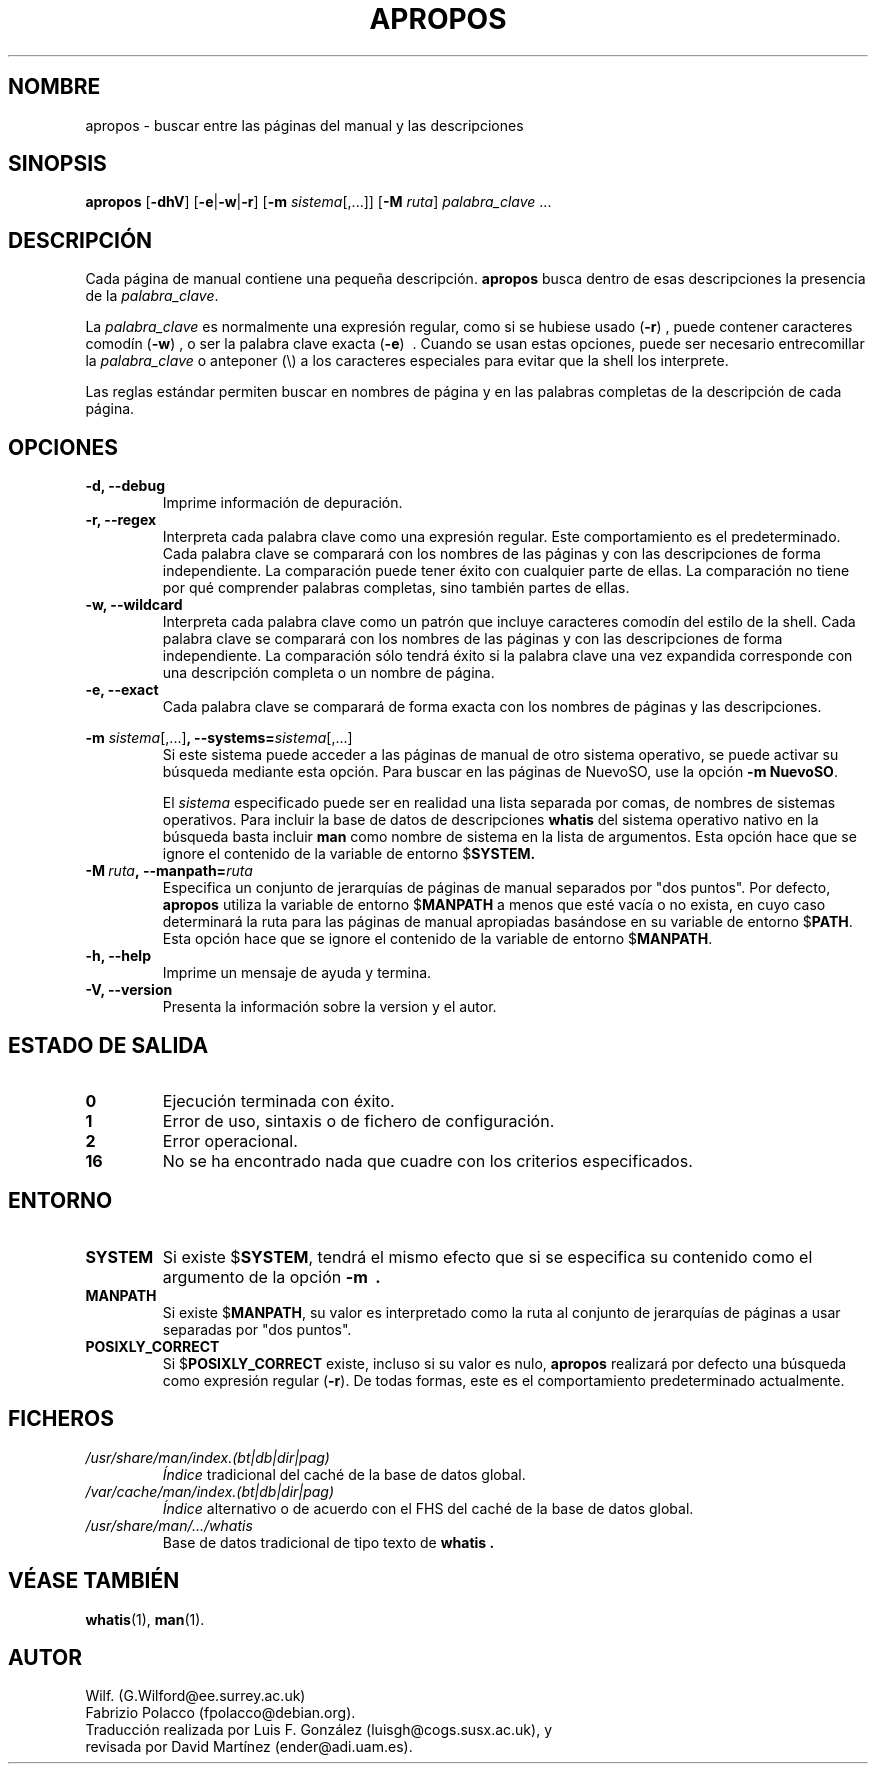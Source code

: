 .\" Man page for apropos
.\"
.\" Copyright (C), 1994, 1995, Graeme W. Wilford. (Wilf.)
.\"
.\" You may distribute under the terms of the GNU General Public
.\" License as specified in the file COPYING that comes with the 
.\" man-db distribution.
.\"
.\" Sat Oct 29 13:09:31 GMT 1994  Wilf. (G.Wilford@ee.surrey.ac.uk) 
.\" 
.TH APROPOS 1 "2013-06-27" "2.6.5" "Útiles de Páginas de Manual"
.SH NOMBRE
apropos \- buscar entre las páginas del manual y las descripciones
.SH SINOPSIS
.B apropos 
.RB [\| \-dhV  \|] 
.RB [\| \-e \||\| \-w \||\| \-r\c
\|]
.RB [\| \-m
.IR sistema \|[\|,.\|.\|.\|]\|]
.RB [ \-M
.IR ruta \|]
.I palabra_clave
\&.\|.\|.
.SH DESCRIPCIÓN
Cada página de manual contiene una pequeña descripción.
.B apropos
busca dentro de esas descripciones la presencia de la 
.IR palabra_clave .

La
.I palabra_clave
es normalmente una expresión regular, como si se hubiese usado
.RB ( \-r )
, puede contener caracteres comodín
.RB ( \-w )
, o ser la palabra clave exacta
.RB ( \-e )
\ . Cuando se usan estas opciones, puede ser necesario entrecomillar la 
.I palabra_clave
o anteponer (\\) a los caracteres especiales para evitar que la shell los
interprete.

Las reglas estándar permiten buscar en nombres de página y en las
palabras completas de la descripción de cada página.
.SH OPCIONES
.TP
.B \-d, \-\-debug
Imprime información de depuración.
.TP
.B \-r, \-\-regex
Interpreta cada palabra clave como una expresión regular. Este comportamiento
es el predeterminado. Cada palabra clave se comparará con los nombres de
las páginas y con las descripciones de forma independiente. La comparación
puede tener éxito con cualquier parte de ellas. La comparación no tiene
por qué comprender palabras completas, sino también partes de ellas.
.TP
.B \-w, \-\-wildcard
Interpreta cada palabra clave como un patrón que incluye caracteres comodín
del estilo de la shell. Cada palabra clave se comparará con los nombres de
las páginas y con las descripciones de forma independiente. La comparación
sólo tendrá éxito si la palabra clave una vez expandida corresponde con
una descripción completa o un nombre de página.
.TP
.B \-e, \-\-exact
Cada palabra clave se comparará de forma exacta con los nombres de páginas
y las descripciones.
.\"
.\" Due to the rather silly limit of 6 args per request in some `native'
.\" *roff compilers, we have do the following to get the two-line
.\" hanging tag on one line. .PP to begin a new paragraph, then the
.\" tag, then .RS (start relative indent), the text, finally .RE
.\" (end relative indent).
.\"
.PP
.B \-m 
.I sistema\c 
.RB \|[\|,.\|.\|.\|]\| ,
.BI \-\-systems= sistema\c 
\|[\|,.\|.\|.\|]
.RS
Si este sistema puede acceder a las páginas de manual de otro sistema
operativo, se puede activar su búsqueda mediante esta opción.
Para buscar en las páginas de NuevoSO, use la opción 
.B \-m
.BR NuevoSO .

El
.I sistema
especificado puede ser en realidad una lista separada por comas, de
nombres de sistemas operativos.
Para incluir la base de datos de descripciones
.B whatis
del sistema operativo nativo en la búsqueda basta incluir
.B man 
como nombre de sistema en la lista de argumentos.
Esta opción hace que se ignore el contenido de la variable de entorno
.RB $ SYSTEM.
.RE
.TP
.BI \-M\  ruta ,\ \-\-manpath= ruta
Especifica un conjunto de jerarquías de páginas de manual
separados por "dos puntos".
Por defecto,
.B apropos
utiliza la variable de entorno
.RB $ MANPATH
a menos que esté vacía o no exista, en cuyo caso determinará
la ruta para las páginas de manual apropiadas basándose en su
variable de entorno
.RB $ PATH .
Esta opción hace que se ignore el contenido de la variable de entorno
.RB $ MANPATH .
.TP
.B \-h, \-\-help
Imprime un mensaje de ayuda y termina.
.TP
.B \-V, \-\-version
Presenta la información sobre la version y el autor.
.SH "ESTADO DE SALIDA"
.TP
.B 0
Ejecución terminada con éxito.
.TP
.B 1
Error de uso, sintaxis o de fichero de configuración.
.TP
.B 2
Error operacional.
.TP
.B 16
No se ha encontrado nada que cuadre con los criterios especificados.
.SH ENTORNO
.TP
.B SYSTEM
Si existe
.RB $ SYSTEM ,
tendrá el mismo efecto que si se especifica su contenido como el argumento
de la opción 
.B \-m \ .
.TP
.B MANPATH
Si existe
.RB $ MANPATH ,
su valor es interpretado como la ruta al conjunto de jerarquías de
páginas a usar separadas por "dos puntos".
.TP
.B POSIXLY_CORRECT
Si 
.RB $ POSIXLY_CORRECT
existe, incluso si su valor es nulo, 
.B apropos 
realizará por defecto una búsqueda como expresión regular
.RB ( \-r ).
De todas formas, este es el comportamiento predeterminado actualmente.
.SH FICHEROS
.TP
.I /usr/share/man/index.(bt|db|dir|pag)
.I Índice
tradicional del caché de la base de datos global.
.TP
.I /var/cache/man/index.(bt|db|dir|pag)
.I Índice
alternativo o de acuerdo con el FHS del caché de la base de datos global.
.TP
.I /usr/share/man/\|.\|.\|.\|/whatis
Base de datos tradicional de tipo texto de
.B whatis .
.SH "VÉASE TAMBIÉN"
.BR whatis (1),
.BR man (1).
.SH AUTOR
.nf
Wilf. (G.Wilford@ee.surrey.ac.uk)
Fabrizio Polacco (fpolacco@debian.org).
Traducción realizada por Luis F. González (luisgh@cogs.susx.ac.uk), y
revisada por David Martínez (ender@adi.uam.es).
.fi
